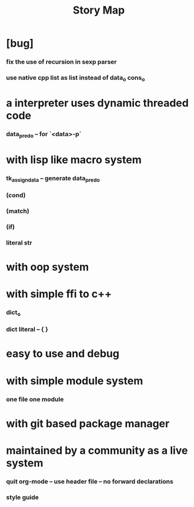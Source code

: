 #+html_head: <link rel="stylesheet" href="css/org-page.css"/>
#+title: Story Map

* [bug]
*** fix the use of recursion in sexp parser
*** use native cpp list as list instead of data_o cons_o
* a interpreter uses dynamic threaded code
*** data_pred_o -- for `<data>-p`
* with lisp like macro system
*** tk_assign_data -- generate data_pred_o
*** (cond)
*** (match)
*** (if)
*** literal str
* with oop system
* with simple ffi to c++
*** dict_o
*** dict literal -- { }
* easy to use and debug
* with simple module system
*** one file one module
* with git based package manager
* maintained by a community as a live system
*** quit org-mode -- use header file -- no forward declarations
*** style guide
